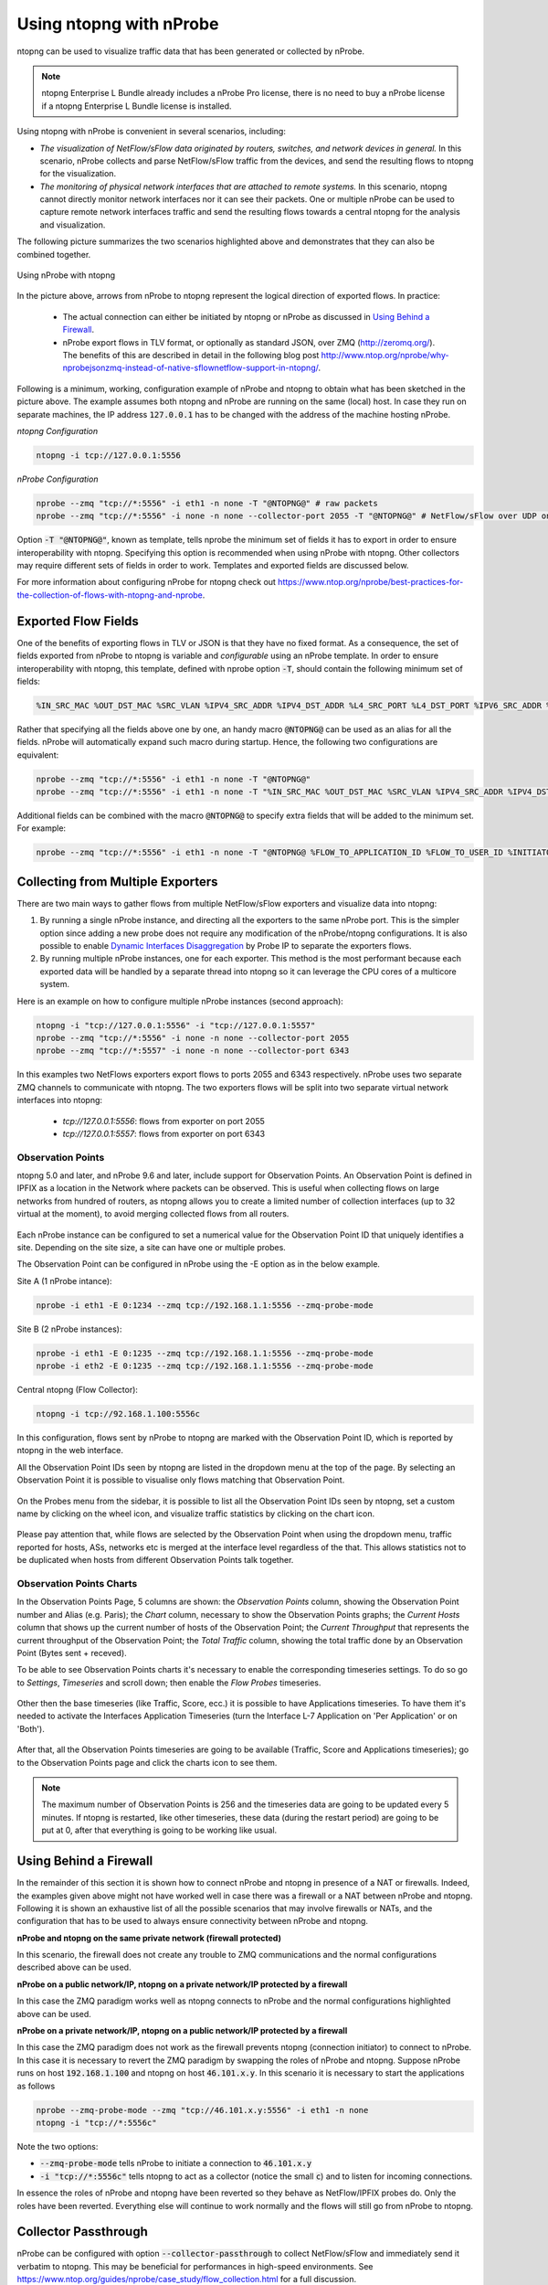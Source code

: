 .. _UsingNtopngWithNprobe:

Using ntopng with nProbe
########################

ntopng can be used to visualize traffic data that has been generated or collected by nProbe. 

.. note::

   ntopng Enterprise L Bundle already includes a nProbe Pro license, there is no need
   to buy a nProbe license if a ntopng Enterprise L Bundle license is installed.

Using ntopng with nProbe is convenient in several scenarios, including:

- *The visualization of NetFlow/sFlow data originated by routers, switches, and network devices in general.* In this scenario, nProbe collects and parse NetFlow/sFlow traffic from the devices, and send the resulting flows to ntopng for the visualization.
- *The monitoring of physical network interfaces that are attached to remote systems.*  In this scenario, ntopng cannot directly monitor network interfaces nor it can see their packets. One or multiple nProbe can be used to capture remote network interfaces traffic and send the resulting flows towards a central ntopng for the analysis and visualization.

The following picture summarizes the two scenarios highlighted above and demonstrates that they can also be combined together.

.. figure:: ../img/using_nprobe_with_ntopng.png
  :align: center
  :alt: Using nProbe with ntopng

  Using nProbe with ntopng

In the picture above, arrows from nProbe to ntopng represent the logical direction of exported flows. In practice:

 - The actual connection can either be initiated by ntopng or nProbe as discussed in `Using Behind a Firewall`_.
 - nProbe export flows in TLV format, or optionally as standard JSON, over ZMQ (http://zeromq.org/). The benefits of this are described in detail in the following blog post http://www.ntop.org/nprobe/why-nprobejsonzmq-instead-of-native-sflownetflow-support-in-ntopng/.

Following is a minimum, working, configuration example of nProbe and ntopng to obtain what has been sketched in the picture above. The example assumes both ntopng and nProbe are running on the same (local) host. In case they run on separate machines, the IP address :code:`127.0.0.1` has to be changed with the address of the machine hosting nProbe.

*ntopng Configuration*

.. code:: bash

	  ntopng -i tcp://127.0.0.1:5556


*nProbe Configuration*

.. code:: bash

	  nprobe --zmq "tcp://*:5556" -i eth1 -n none -T "@NTOPNG@" # raw packets
	  nprobe --zmq "tcp://*:5556" -i none -n none --collector-port 2055 -T "@NTOPNG@" # NetFlow/sFlow over UDP on port 2055


Option :code:`-T "@NTOPNG@"`, known as template, tells nprobe the minimum set of fields it has to export in order to ensure interoperability with ntopng. Specifying this option is recommended when using nProbe with ntopng. Other collectors may require different sets of fields in order to work. Templates and exported fields are discussed below.

For more information about configuring nProbe for ntopng check out https://www.ntop.org/nprobe/best-practices-for-the-collection-of-flows-with-ntopng-and-nprobe.


Exported Flow Fields
====================

One of the benefits of exporting flows in TLV or JSON is that they have no fixed format. As a consequence, the set of fields exported from nProbe to ntopng is variable and *configurable* using an nProbe template. In order to ensure interoperability with ntopng, this template, defined with nprobe option :code:`-T`, should contain the following minimum set of fields:

.. code:: text

	  %IN_SRC_MAC %OUT_DST_MAC %SRC_VLAN %IPV4_SRC_ADDR %IPV4_DST_ADDR %L4_SRC_PORT %L4_DST_PORT %IPV6_SRC_ADDR %IPV6_DST_ADDR %IP_PROTOCOL_VERSION %PROTOCOL %L7_PROTO %IN_BYTES %IN_PKTS %OUT_BYTES %OUT_PKTS %FIRST_SWITCHED %LAST_SWITCHED %FLOW_TO_APPLICATION_ID %FLOW_TO_USER_ID %INITIATOR_GW_IP_ADDR %EXPORTER_IPV4_ADDRESS

Rather that specifying all the fields above one by one, an handy macro :code:`@NTOPNG@` can be used as an alias for all the fields. nProbe will automatically expand such macro during startup. Hence, the following two configurations are equivalent:

.. code:: bash

	  nprobe --zmq "tcp://*:5556" -i eth1 -n none -T "@NTOPNG@"
	  nprobe --zmq "tcp://*:5556" -i eth1 -n none -T "%IN_SRC_MAC %OUT_DST_MAC %SRC_VLAN %IPV4_SRC_ADDR %IPV4_DST_ADDR %L4_SRC_PORT %L4_DST_PORT %IPV6_SRC_ADDR %IPV6_DST_ADDR %IP_PROTOCOL_VERSION %PROTOCOL %L7_PROTO %IN_BYTES %IN_PKTS %OUT_BYTES %OUT_PKTS %FIRST_SWITCHED %LAST_SWITCHED"

Additional fields can be combined with the macro :code:`@NTOPNG@` to specify extra fields that will be added to the minimum set. For example:

.. code:: bash

	  nprobe --zmq "tcp://*:5556" -i eth1 -n none -T "@NTOPNG@ %FLOW_TO_APPLICATION_ID %FLOW_TO_USER_ID %INITIATOR_GW_IP_ADDR %EXPORTER_IPV4_ADDRESS"

Collecting from Multiple Exporters
==================================

There are two main ways to gather flows from multiple NetFlow/sFlow exporters and visualize data into ntopng:

1. By running a single nProbe instance, and directing all the exporters to the same nProbe port.
   This is the simpler option since adding a new probe does not require any modification of
   the nProbe/ntopng configurations. It is also possible to enable `Dynamic Interfaces Disaggregation`_
   by Probe IP to separate the exporters flows.

2. By running multiple nProbe instances, one for each exporter. This method is the most performant
   because each exported data will be handled by a separate thread into ntopng so it can leverage
   the CPU cores of a multicore system.

Here is an example on how to configure multiple nProbe instances (second approach):

.. code:: bash

    ntopng -i "tcp://127.0.0.1:5556" -i "tcp://127.0.0.1:5557"
    nprobe --zmq "tcp://*:5556" -i none -n none --collector-port 2055
    nprobe --zmq "tcp://*:5557" -i none -n none --collector-port 6343

In this examples two NetFlows exporters export flows to ports 2055 and 6343 respectively.
nProbe uses two separate ZMQ channels to communicate with ntopng. The two exporters flows
will be split into two separate virtual network interfaces into ntopng:

     - `tcp://127.0.0.1:5556`: flows from exporter on port 2055
     - `tcp://127.0.0.1:5557`: flows from exporter on port 6343

.. _`Dynamic Interfaces Disaggregation`: advanced_features/dynamic_interfaces_disaggregation.html

Observation Points
~~~~~~~~~~~~~~~~~~

ntopng 5.0 and later, and nProbe 9.6 and later, include support for Observation Points. An Observation Point is defined in
IPFIX as a location in the Network where packets can be observed. This is useful when collecting flows
on large networks from hundred of routers, as ntopng allows you to create a limited number of collection
interfaces (up to 32 virtual at the moment), to avoid merging collected flows from all routers.

.. figure:: ../img/observation_points_diagram.png
  :align: center
  :alt: Probes/Collector Architecture

Each nProbe instance can be configured to set a numerical value for the Observation Point ID that uniquely
identifies a site. Depending on the site size, a site can have one or multiple probes.

The Observation Point can be configured in nProbe using the -E option as in the below example.

Site A (1 nProbe intance):

.. code:: bash

   nprobe -i eth1 -E 0:1234 --zmq tcp://192.168.1.1:5556 --zmq-probe-mode

Site B (2 nProbe instances):

.. code:: bash

   nprobe -i eth1 -E 0:1235 --zmq tcp://192.168.1.1:5556 --zmq-probe-mode
   nprobe -i eth2 -E 0:1235 --zmq tcp://192.168.1.1:5556 --zmq-probe-mode

Central ntopng (Flow Collector):

.. code:: bash

   ntopng -i tcp://92.168.1.100:5556c

In this configuration, flows sent by nProbe to ntopng are marked with the Observation Point ID, which is
reported by ntopng in the web interface.

All the Observation Point IDs seen by ntopng are listed in the dropdown menu at the top of the page.
By selecting an Observation Point it is possible to visualise only flows matching that Observation Point.

.. figure:: ../img/observation_points_flow.png
  :align: center
  :alt: Observastion Point Selection and Flow Details

On the Probes menu from the sidebar, it is possible to list all the Observation Point IDs seen by ntopng,
set a custom name by clicking on the wheel icon, and visualize traffic statistics by clicking on the chart icon.

.. figure:: ../img/observation_points_list.png
  :align: center
  :alt: Observastion Points List

Please pay attention that, while flows are selected by the Observation Point when using the dropdown menu,
traffic reported for hosts, ASs, networks etc is merged at the interface level regardless of the that.
This allows statistics not to be duplicated when hosts from different Observation Points talk together.

Observation Points Charts
~~~~~~~~~~~~~~~~~~~~~~~~~

In the Observation Points Page, 5 columns are shown: the `Observation Points` column, showing the Observation Point number and Alias (e.g. Paris); the `Chart` column, necessary to show the Observation Points graphs; the `Current Hosts` column that shows up the current number of hosts of the Observation Point; the `Current Throughput` that represents the current throughput of the Observation Point; the `Total Traffic` column, showing the total traffic done by an Observation Point (Bytes sent + receved).

To be able to see Observation Points charts it's necessary to enable the corresponding timeseries settings. To do so go to `Settings`, `Timeseries` and scroll down; then enable the `Flow Probes` timeseries.

.. figure:: ../img/observation_points_timeseries.png
   :align: center
   :alt: Observation Points Timeseries

Other then the base timeseries (like Traffic, Score, ecc.) it is possible to have Applications timeseries. To have them it's needed to activate the Interfaces Application Timeseries (turn the Interface L-7 Application on 'Per Application' or on 'Both').

.. figure:: ../img/interface_l7proto_timeseries.png
   :align: center
   :alt: Interface L7 Timeseries

After that, all the Observation Points timeseries are going to be available (Traffic, Score and Applications timeseries); go to the Observation Points page and click the charts icon to see them. 

.. figure:: ../img/observation_points_ts.png
   :align: center
   :alt: Flow Probes Timeseries

.. note::

   The maximum number of Observation Points is 256 and the timeseries data are going to be updated every 5 minutes. If ntopng is restarted, like other timeseries, these data (during the restart period) are going to be put at 0, after that everything is going to be working like usual.

Using Behind a Firewall
=======================

In the remainder of this section it is shown how to connect nProbe and ntopng in presence of a NAT or firewalls. Indeed, the examples given above might not have worked well in case there was a firewall or a NAT between nProbe and ntopng. Following it is shown an exhaustive list of all the possible scenarios that may involve firewalls or NATs, and the configuration that has to be used to always ensure connectivity between nProbe and ntopng.


**nProbe and ntopng on the same private network (firewall protected)**

In this scenario, the firewall does not create any trouble to ZMQ communications and the normal configurations described above can be used.

**nProbe on a public network/IP, ntopng on a private network/IP protected by a firewall**

In this case the ZMQ paradigm works well as ntopng connects to nProbe and the normal configurations highlighted above can be used.


**nProbe on a private network/IP, ntopng on a public network/IP protected by a firewall**

In this case the ZMQ paradigm does not work as the firewall prevents ntopng (connection initiator) to connect to nProbe. In this case it is necessary to revert the ZMQ paradigm by swapping the roles of nProbe and ntopng. Suppose nProbe runs on host :code:`192.168.1.100` and ntopng on host :code:`46.101.x.y`. In this scenario it is necessary to start the applications as follows

.. code:: bash

	  nprobe --zmq-probe-mode --zmq "tcp://46.101.x.y:5556" -i eth1 -n none
	  ntopng -i "tcp://*:5556c"

Note the two options:

- :code:`--zmq-probe-mode` tells nProbe to initiate a connection to :code:`46.101.x.y`
- :code:`-i "tcp://*:5556c"` tells ntopng to act as a collector (notice the small :code:`c`) and to listen for incoming connections.

In essence the roles of nProbe and ntopng have been reverted so they behave as NetFlow/IPFIX probes do. Only the roles have been reverted. Everything else will continue to work normally and the flows will still go from nProbe to ntopng.

Collector Passthrough
=====================

nProbe can be configured with option :code:`--collector-passthrough` to collect NetFlow/sFlow and immediately send it verbatim to ntopng. This may be beneficial for performances in high-speed environments. See https://www.ntop.org/guides/nprobe/case_study/flow_collection.html for a full discussion.

Data Encryption
===============

ntopng and nProbe support data encryption over ZMQ. This is based on the native CURVE encryption support in ZMQ, and it is available with ZMQ >= 4.1.

In order to enable encryption, the :code:`--zmq-encryption` option should be added to the configuration file. A private/public key pair is automatically generated by ntopng and the public key is displayed in the interface status page. 

.. figure:: ../img/using_nprobe_with_ntopng_encryption.png
  :align: center
  :alt: Encryption Public Key

  Encryption Public Key

The public key should be configured in nProbe (the same applies to cento and n2disk when used as probes for ntopng, or other ntopng instances when used as data producers in a 
`hierarchical cluster <https://www.ntop.org/ntopng/creating-a-hierarchical-cluster-of-ntopng-instances/>`_) by using the :code:`--zmq-encryption-key '<pub key>'` option.

Example:

- Suppose you want to run nprobe and ntopng on the same host and send flows on ZMQ port 1234
- Start ntopng as follows: :code:`ntopng -i tcp://127.0.0.1:1234 --zmq-encryption`
- Connect to the ntopng web GUI, select the ZMQ interface as in the above picture and copy the value of --zmq-encryption-key '...'
- Start nprobe as follows:  :code:`nprobe --zmq-encryption-key '<pub key>' --zmq tcp://127.0.0.1:1234`

Note: unless a private key is provided, ntopng generates a public/private keypair and stores it under /var/lib/ntopng/key.{pub,priv}


Quick Start
===========

A sample configuration file for running ntopng as ZMQ collector for nProbe is installed on Unix 
systems under /etc/ntopng/ntopng.conf.nprobe.sample. As described in the *Running ntopng as a Daemon*
section, the configuration file has to be named ntopng.conf and must be placed under /etc/ntopng/ when 
running ntopng as a daemon on Unix systems with *init.d* or *systemd* support. In order to enable 
this configuration, you should replace the configuration file with the sample configuration and
restart the service:

.. code:: bash

   cp /etc/ntopng/ntopng.conf.nprobe.sample /etc/ntopng/ntopng.conf
   systemctl restart ntopng

Please note that the sample configuration assumes that both ntopng and nProbe are running on the 
same (local) host. In case they run on separate machines, the configuration file has to be changed 
with the address of the machine hosting nProbe.

Similarly, a sample configuration file for nProbe is also installed (by the *nprobe* package) on Unix 
systems under /etc/nprobe/nprobe.conf.ntopng.sample. In order to enable this configuration, also in
this case, you should replace the configuration file with the sample configuration and restart the 
service:

.. code:: bash

   cp /etc/nprobe/nprobe.conf.ntopng.sample /etc/nprobe/nprobe.conf
   systemctl restart nprobe

Please note that the sample configuration for nProbe assumes that a NetFlow exporter is delivering
NetFlow to nProbe on port 6363. In this case nProbe acts as a proxy, collecting NetFlow and delivering 
flows to ntopng over ZMQ. If you need to process live traffic on a physical interface, the interface 
name should be set in place of :code:`-i=none` and :code:`--collector-port=6363` should be commented out.


